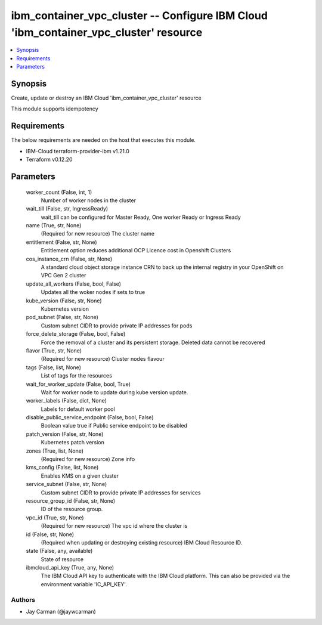 
ibm_container_vpc_cluster -- Configure IBM Cloud 'ibm_container_vpc_cluster' resource
=====================================================================================

.. contents::
   :local:
   :depth: 1


Synopsis
--------

Create, update or destroy an IBM Cloud 'ibm_container_vpc_cluster' resource

This module supports idempotency



Requirements
------------
The below requirements are needed on the host that executes this module.

- IBM-Cloud terraform-provider-ibm v1.21.0
- Terraform v0.12.20



Parameters
----------

  worker_count (False, int, 1)
    Number of worker nodes in the cluster


  wait_till (False, str, IngressReady)
    wait_till can be configured for Master Ready, One worker Ready or Ingress Ready


  name (True, str, None)
    (Required for new resource) The cluster name


  entitlement (False, str, None)
    Entitlement option reduces additional OCP Licence cost in Openshift Clusters


  cos_instance_crn (False, str, None)
    A standard cloud object storage instance CRN to back up the internal registry in your OpenShift on VPC Gen 2 cluster


  update_all_workers (False, bool, False)
    Updates all the woker nodes if sets to true


  kube_version (False, str, None)
    Kubernetes version


  pod_subnet (False, str, None)
    Custom subnet CIDR to provide private IP addresses for pods


  force_delete_storage (False, bool, False)
    Force the removal of a cluster and its persistent storage. Deleted data cannot be recovered


  flavor (True, str, None)
    (Required for new resource) Cluster nodes flavour


  tags (False, list, None)
    List of tags for the resources


  wait_for_worker_update (False, bool, True)
    Wait for worker node to update during kube version update.


  worker_labels (False, dict, None)
    Labels for default worker pool


  disable_public_service_endpoint (False, bool, False)
    Boolean value true if Public service endpoint to be disabled


  patch_version (False, str, None)
    Kubernetes patch version


  zones (True, list, None)
    (Required for new resource) Zone info


  kms_config (False, list, None)
    Enables KMS on a given cluster


  service_subnet (False, str, None)
    Custom subnet CIDR to provide private IP addresses for services


  resource_group_id (False, str, None)
    ID of the resource group.


  vpc_id (True, str, None)
    (Required for new resource) The vpc id where the cluster is


  id (False, str, None)
    (Required when updating or destroying existing resource) IBM Cloud Resource ID.


  state (False, any, available)
    State of resource


  ibmcloud_api_key (True, any, None)
    The IBM Cloud API key to authenticate with the IBM Cloud platform. This can also be provided via the environment variable 'IC_API_KEY'.













Authors
~~~~~~~

- Jay Carman (@jaywcarman)

